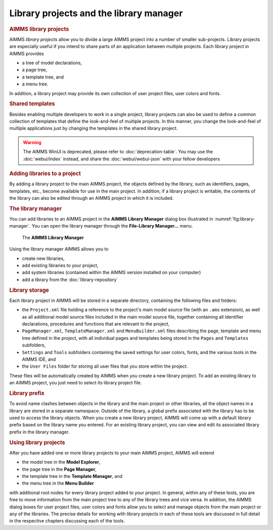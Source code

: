 .. _sec:proj-organization.manager:

Library projects and the library manager
========================================

.. rubric:: AIMMS library projects

AIMMS *library projects* allow you to divide a large AIMMS project into
a number of smaller sub-projects. Library projects are especially useful
if you intend to share parts of an application between multiple
projects. Each library project in AIMMS provides

-  a tree of model declarations,

-  a page tree,

-  a template tree, and

-  a menu tree.

In addition, a library project may provide its own collection of user
project files, user colors and fonts.

.. rubric:: Shared templates

Besides enabling multiple developers to work in a single project,
library projects can also be used to define a common collection of
templates that define the look-and-feel of multiple projects. In this
manner, you change the look-and-feel of multiple applications just by
changing the templates in the shared library project.

.. warning:: 
  
  The AIMMS WinUI is deprecated, please refer to :doc:`deprecation-table`. 
  You may use the :doc:`webui/index` instead, and share the :doc:`webui/webui-json` with your fellow developers

.. rubric:: Adding libraries to a project

By adding a library project to the main AIMMS project, the objects
defined by the library, such as identifiers, pages, templates, etc.,
become available for use in the main project. In addition, if a library
project is writable, the contents of the library can also be edited
through an AIMMS project in which it is included.

.. rubric:: The library manager

You can add libraries to an AIMMS project in the **AIMMS Library
Manager** dialog box illustrated in :numref:`fig:library-manager`. You
can open the library manager through the **File-Library Manager...** menu.

.. figure:: library-manager.png
   :alt: The **AIMMS Library Manager**
   :name: fig:library-manager

   The **AIMMS Library Manager**

Using the library manager AIMMS allows you to

-  create new libraries,

-  add existing libraries to your project,

-  add system libraries (contained within the AIMMS version installed on your computer)

-  add a library from the :doc:`library-repository`

.. rubric:: Library storage

Each library project in AIMMS will be stored in a separate directory,
containing the following files and folders:

-  the ``Project.xml`` file holding a reference to the project's main
   model source file (with an ``.ams`` extension), as well as all
   additional model source files included in the main model source file,
   together containing all identifier declarations, procedures and
   functions that are relevant to the project,

-  ``PageManager.xml``, ``TemplateManager.xml`` and ``MenuBuilder.xml``
   files describing the page, template and menu tree defined in the
   project, with all individual pages and templates being stored in the
   ``Pages`` and ``Templates`` subfolders,

-  ``Settings`` and ``Tools`` subfolders containing the saved settings
   for user colors, fonts, and the various tools in the AIMMS IDE, and

-  the ``User Files`` folder for storing all user files that you store
   within the project.

These files will be automatically created by AIMMS when you create a new
library project. To add an existing library to an AIMMS project, you
just need to select its library project file.

.. rubric:: Library prefix

To avoid name clashes between objects in the library and the main
project or other libraries, all the object names in a library are stored
in a separate namespace. Outside of the library, a global prefix
associated with the library has to be used to access the library
objects. When you create a new library project, AIMMS will come up with
a default library prefix based on the library name you entered. For an
existing library project, you can view and edit its associated library
prefix in the library manager.

.. rubric:: Using library projects

After you have added one or more library projects to your main AIMMS
project, AIMMS will extend

-  the model tree in the **Model Explorer**,

-  the page tree in the **Page Manager**,

-  the template tree in the **Template Manager**, and

-  the menu tree in the **Menu Builder**

with additional root nodes for every library project added to your
project. In general, within any of these tools, you are free to move
information from the main project tree to any of the library trees and
vice versa. In addition, the AIMMS dialog boxes for user project files,
user colors and fonts allow you to select and manage objects from the
main project or any of the libraries. The precise details for working
with library projects in each of these tools are discussed in full
detail in the respective chapters discussing each of the tools.